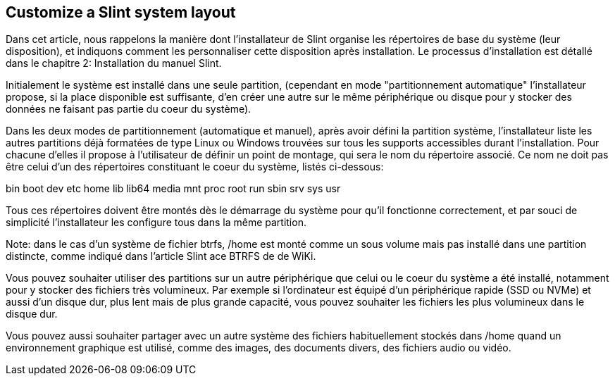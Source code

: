 == Customize a Slint system layout

Dans cet article, nous rappelons la manière dont l'installateur de Slint organise les répertoires de base du système (leur disposition), et indiquons comment les personnaliser cette disposition après installation. Le processus d'installation est détallé dans le chapitre 2: Installation du manuel Slint. 

Initialement le système est installé dans une seule partition, (cependant en mode "partitionnement automatique" l'installateur propose, si la place disponible est suffisante, d'en créer une autre sur le même périphérique ou disque pour y stocker des données ne faisant pas partie du coeur du système).

Dans les deux modes de partitionnement (automatique et manuel), après avoir défini la partition système, l'installateur liste les autres partitions déjà formatées de type Linux ou Windows trouvées sur tous les supports accessibles durant l'installation. Pour chacune d'elles il propose à l'utilisateur de définir un point de montage, qui sera le nom du répertoire associé. Ce nom ne doit pas être celui d'un des répertoires constituant le coeur du système, listés ci-dessous:

bin boot dev etc home lib lib64 media mnt proc root run sbin srv sys usr

Tous ces répertoires doivent être montés dès le démarrage du système pour qu'il fonctionne correctement, et par souci de simplicité l'installateur les configure tous dans la même partition.

Note: dans le cas d'un système de fichier btrfs, /home est monté comme un sous volume mais pas installé dans une partition distincte, comme indiqué dans l'article Slint ace BTRFS de de WiKi.

Vous pouvez souhaiter utiliser des partitions sur un autre périphérique que celui ou le coeur du système a été installé, notamment pour y stocker des fichiers très volumineux. Par exemple si l'ordinateur est équipé d'un périphérique rapide (SSD ou NVMe) et aussi d'un disque dur, plus lent mais de plus grande capacité, vous pouvez souhaiter les fichiers les plus volumineux dans le disque dur.

Vous pouvez aussi souhaiter partager avec un autre système des fichiers habituellement stockés dans /home quand un environnement graphique est utilisé, comme des images, des documents divers, des fichiers audio ou vidéo.

